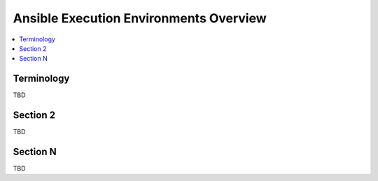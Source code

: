 .. _ee_overview:

***************************************
Ansible Execution Environments Overview
***************************************

.. contents::
   :local:

Terminology
===========

TBD

Section 2
=========

TBD

Section N
=========

TBD
